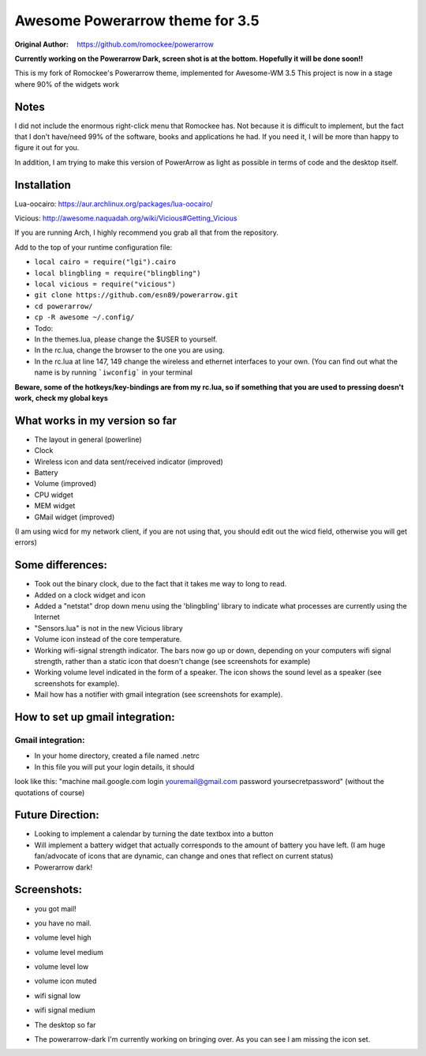 Awesome Powerarrow theme for 3.5
================================

:Original Author: https://github.com/romockee/powerarrow

**Currently working on the Powerarrow Dark, screen shot is
at the bottom.  Hopefully it will be done soon!!**

This is my fork of Romockee's Powerarrow theme, implemented
for Awesome-WM 3.5
This project is now in a stage where
90% of the widgets work

Notes
-----

I did not include the enormous right-click
menu that Romockee has.  Not because it is difficult to
implement, but the fact that I don't have/need 99% of the
software, books and applications he had.  If you need it, I
will be more than happy to figure it out for you.

In addition, I am trying to make this version of PowerArrow
as light as possible in terms of code and the desktop
itself.

Installation
------------

Lua-oocairo:
https://aur.archlinux.org/packages/lua-oocairo/

Vicious:
http://awesome.naquadah.org/wiki/Vicious#Getting_Vicious

If you are running Arch, I highly recommend you grab all that from
the repository.

Add to the top of your runtime configuration file:

- ``local cairo = require("lgi").cairo``
- ``local blingbling = require("blingbling")``
- ``local vicious = require("vicious")``

- ``git clone https://github.com/esn89/powerarrow.git``
- ``cd powerarrow/``
- ``cp -R awesome ~/.config/``

- Todo:
- In the themes.lua, please change the $USER to yourself.
- In the rc.lua, change the browser to the one you are using.
- In the rc.lua at line 147, 149 change the wireless and ethernet interfaces to your own.  (You can find out what the name is by running ```iwconfig``` in your terminal

**Beware, some of the hotkeys/key-bindings are from my rc.lua, so if something that you are used to pressing doesn't work, check my global keys**


What works in my version so far
-------------------------------

- The layout in general (powerline)
- Clock
- Wireless icon and data sent/received indicator (improved)
- Battery
- Volume (improved)
- CPU widget
- MEM widget
- GMail widget (improved)


(I am using wicd for my network client, if you are not using
that, you should edit out the wicd field, otherwise you will
get errors)

Some differences:
----------------

- Took out the binary clock, due to the fact that it takes me way to long to read.
- Added on a clock widget and icon
- Added a "netstat" drop down menu using the 'blingbling' library to indicate what processes are currently using the Internet
- "Sensors.lua" is not in the new Vicious library
- Volume icon instead of the core temperature.
- Working wifi-signal strength indicator.  The bars now go
  up or down, depending on your computers wifi signal strength, rather than a static icon that doesn't change (see screenshots for example)
- Working volume level indicated in the form of a speaker.
  The icon shows the sound level as a speaker (see
  screenshots for example).
- Mail how has a notifier with gmail integration
  (see screenshots for example).

How to set up  gmail integration:
-----------------------------------------

Gmail integration:
*****
- In your home directory, created a file named .netrc
- In this file you will put your login details, it should
look like this:
"machine mail.google.com login youremail@gmail.com password
yoursecretpassword"  (without the quotations of course)

Future Direction:
-------------------------------

- Looking to implement a calendar by turning the date
  textbox into a button
- Will implement a battery widget that actually corresponds
  to the amount of battery you have left. (I am huge
  fan/advocate of icons that are dynamic, can change and
  ones that reflect on current status)
- Powerarrow dark!

Screenshots:
-------------------------------

.. image:: http://i.imgur.com/yiLCxWr.png
- you got mail!

.. image:: http://i.imgur.com/B8gqVml.png
- you have no mail.

.. image:: http://i.imgur.com/80G9i0j.png
- volume level high

.. image:: http://i.imgur.com/KdD7vNX.png
- volume level medium

.. image:: http://i.imgur.com/oAiyiTi.png
- volume level low

.. image:: http://i.imgur.com/yaHOt3P.png
- volume icon muted

.. image:: http://i.imgur.com/oqBm8Qf.png
- wifi signal low

.. image:: http://i.imgur.com/nb0dBOx.png
- wifi signal medium

.. image:: http://i.imgur.com/q1o4PRU.png
- The desktop so far

.. image:: http://i.imgur.com/0WI9q1W.jpg
- The powerarrow-dark I'm currently working on bringing
  over.  As you can see I am  missing the icon set.
